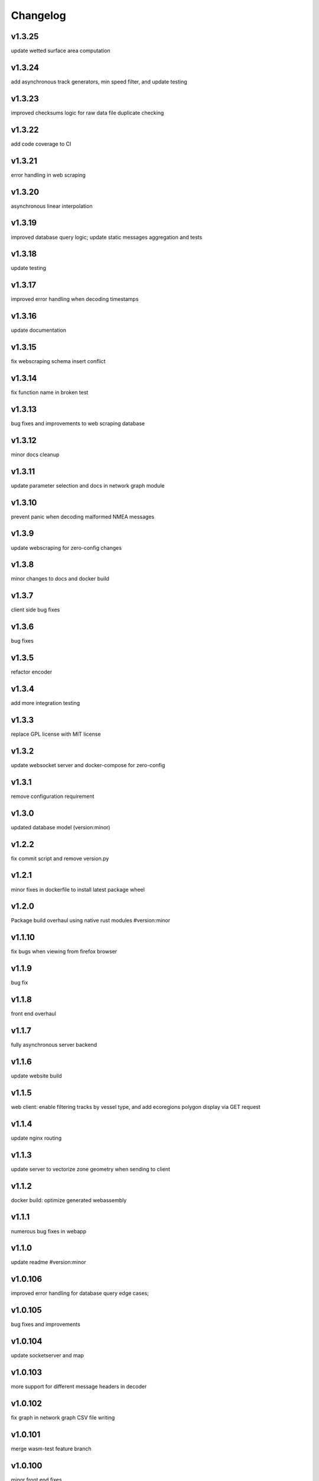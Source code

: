 
Changelog
=========

v1.3.25
-------

update wetted surface area computation


v1.3.24
-------

add asynchronous track generators, min speed filter, and update testing


v1.3.23
-------

improved checksums logic for raw data file duplicate checking


v1.3.22
-------

add code coverage to CI


v1.3.21
-------

error handling in web scraping


v1.3.20
-------

asynchronous linear interpolation


v1.3.19
-------

improved database query logic; update static messages aggregation and tests


v1.3.18
-------

update testing


v1.3.17
-------

improved error handling when decoding timestamps


v1.3.16
-------

update documentation


v1.3.15
-------

fix webscraping schema insert conflict


v1.3.14
-------

fix function name in broken test


v1.3.13
-------

bug fixes and improvements to web scraping database


v1.3.12
-------

minor docs cleanup


v1.3.11
-------

update parameter selection and docs in  network graph module


v1.3.10
-------

prevent panic when decoding malformed NMEA messages


v1.3.9
------

update webscraping for zero-config changes


v1.3.8
------

minor changes to docs and docker build


v1.3.7
------

client side bug fixes


v1.3.6
------

bug fixes


v1.3.5
------

refactor encoder


v1.3.4
------

add more integration testing


v1.3.3
------

replace GPL license with MIT license


v1.3.2
------

update websocket server and docker-compose for zero-config


v1.3.1
------

remove configuration requirement


v1.3.0
------

updated database model (version:minor)


v1.2.2
------

fix commit script and remove version.py


v1.2.1
------

minor fixes in dockerfile to install latest package wheel


v1.2.0
------

Package build overhaul using native rust modules #version:minor


v1.1.10
-------

fix bugs when viewing from firefox browser


v1.1.9
------

bug fix


v1.1.8
------

front end overhaul


v1.1.7
------

fully asynchronous server backend


v1.1.6
------

update website build


v1.1.5
------

web client: enable filtering tracks by vessel type, and add ecoregions polygon display via GET request


v1.1.4
------

update nginx routing


v1.1.3
------

update server to vectorize zone geometry when sending to client


v1.1.2
------

docker build: optimize generated webassembly


v1.1.1
------

numerous bug fixes in webapp


v1.1.0
------

update readme #version:minor


v1.0.106
--------

improved error handling for database query edge cases;


v1.0.105
--------

bug fixes and improvements


v1.0.104
--------

update socketserver and map


v1.0.103
--------

more support for different message headers in decoder


v1.0.102
--------

fix graph in network graph CSV file writing


v1.0.101
--------

merge wasm-test feature branch


v1.0.100
--------

minor front end fixes


v1.0.99
-------

bug fixes in web scraping DB


v1.0.98
-------

web client updates


v1.0.97
-------

resolve trajectory linking issue


v1.0.96
-------

update webapp


v1.0.95
-------

refactor polygon geometry handling


v1.0.94
-------

bug fixes and improvements to processing pipeline


v1.0.93
-------

bug fixes in web scraping


v1.0.92
-------

update database client


v1.0.91
-------

database query improvements


v1.0.90
-------

tuning network graph processing


v1.0.89
-------

websocket server for web application database


v1.0.88
-------

update python package build and docker build


v1.0.87
-------

update sphinx documentation


v1.0.86
-------

web application prototyping: Merge branch 'webmap' into master


v1.0.85
-------

bug fix in trajectory processing pipeline


v1.0.84
-------

improvements and bug fixes in metadata collection


v1.0.83
-------

collect vessel metadata when building indexes


v1.0.82
-------

improved contextualization of multi-part messages in rust decoder and bump rust dependency versions


v1.0.81
-------

rewrite web scraper


v1.0.80
-------

fix filepath error when creating database tables


v1.0.79
-------

update track generation from web data sources


v1.0.78
-------

trim whitespace in SQL select query


v1.0.77
-------

refactoring web data sources


v1.0.76
-------

minor fixes and code cleanup


v1.0.75
-------

update CSV functions for new DB format


v1.0.74
-------

refactor track interpolation


v1.0.73
-------

updates to network graph pipeline


v1.0.72
-------

prevent files from being decoded twice and update vessel type descriptions


v1.0.71
-------

compute vessel distance to submerged location


v1.0.70
-------

fix bug in rust decoder


v1.0.69
-------

update testing


v1.0.68
-------

vessel positions polygon masking, update function names, and minor changes


v1.0.67
-------

update readme install text and proc_util


v1.0.66
-------

update web scraping


v1.0.65
-------

update message logging; fix bugs in rust decoder


v1.0.64
-------

update readme


v1.0.63
-------

update gitlab CI


v1.0.62
-------

removing unnecessary code


v1.0.61
-------

improved cross-platform support in rust executable


v1.0.60
-------

update CI


v1.0.59
-------

filter malformed payloads in rust decoder


v1.0.58
-------

include sqlite3 binaries in package preventing issues with outdated software on ubuntu


v1.0.57
-------

prevent rust executable from crashing due to malformed message payload


v1.0.56
-------

update minimum required SQLite version


v1.0.55
-------

comments in marinetraffic module; committing before merge


v1.0.54
-------

fix bug in SQL query generation when querying multiple months at a time


v1.0.53
-------

file checksums performance tuning


v1.0.52
-------

prevent rust executable from crashing when trying to decode empty data files


v1.0.51
-------

store a checksum for every decoded data file; skip decoding if the checksum exists


v1.0.50
-------

docstrings and formatting in index.py


v1.0.49
-------

minor SQL updates


v1.0.48
-------

fix bug in DBQuery.run_qry() and improved bathymetry raster memory management


v1.0.47
-------

update testing for database creation


v1.0.46
-------

fix path resolution errors when creating database from raw data


v1.0.45
-------

update setup.py and sphinxbuild, rename csvreader.rs


v1.0.44
-------

update SQL documentation


v1.0.43
-------

add docstrings and reformatting SQL code


v1.0.42
-------

update project URL


v1.0.41
-------

support for reading exactearth CSV format


v1.0.40
-------

move SQL code to aisdb_sql/


v1.0.39
-------

update gebco bathymetry rasters to latest dataset


v1.0.38
-------

update rust package for CSV decoder dependency


v1.0.37
-------

rust tests for reading from csv


v1.0.36
-------

comment some lines of code not being used right now


v1.0.35
-------

rename variable for clarity


v1.0.34
-------

add time segmenting to network graph processing


v1.0.33
-------

qgis plotting: add line/marker size customization, docstrings, and application window button placeholders


v1.0.32
-------

fix binarysearch to return an index even if search is out of range


v1.0.31
-------

fix divide by zero error when computing vessel speed


v1.0.30
-------

fix SQL error during database creation


v1.0.29
-------

update readme


v1.0.28
-------

docstrings, testing, and formatting


v1.0.27
-------

improvement to loading raster data


v1.0.26
-------

update loading data from marinetraffic.com API


v1.0.25
-------

add port distance


v1.0.24
-------

refactor network graph CSV columns


v1.0.23
-------

include ship type as string in database query by default


v1.0.22
-------

add ship_type when generating track vectors and update docstrings


v1.0.21
-------

improved status messages when decoding


v1.0.20
-------

fix bug with decoding ship_type properly


v1.0.19
-------

prevent network_graph from failing if tmp_dir doesnt exist


v1.0.18
-------

data generation for testing, update network graph test, bathymetry and shore distance now passing tests


v1.0.17
-------

bump dependency version requirement


v1.0.16
-------

bug fix, error handling when modeling vessel trajectories, and updated testing for additional data sources


v1.0.15
-------

add changelog to sphinx docs


v1.0.14
-------

update post-commit hook


v1.0.13
-------

add post-commit hook to repo


v1.0.12
-------

automated version incrementing and changelog updates


v1.0.11
-------

add changelog


